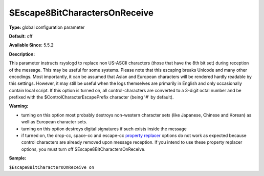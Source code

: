 $Escape8BitCharactersOnReceive
------------------------------

**Type:** global configuration parameter

**Default:** off

**Available Since:** 5.5.2

**Description:**

This parameter instructs rsyslogd to replace non US-ASCII characters
(those that have the 8th bit set) during reception of the message. This
may be useful for some systems. Please note that this escaping breaks
Unicode and many other encodings. Most importantly, it can be assumed
that Asian and European characters will be rendered hardly readable by
this settings. However, it may still be useful when the logs themselves
are primarily in English and only occasionally contain local script. If
this option is turned on, all control-characters are converted to a
3-digit octal number and be prefixed with the
$ControlCharacterEscapePrefix character (being '#' by default).

**Warning:**

-  turning on this option most probably destroys non-western character
   sets (like Japanese, Chinese and Korean) as well as European
   character sets.
-  turning on this option destroys digital signatures if such exists
   inside the message
-  if turned on, the drop-cc, space-cc and escape-cc `property
   replacer <property_replacer.html>`_ options do not work as expected
   because control characters are already removed upon message
   reception. If you intend to use these property replacer options, you
   must turn off $Escape8BitCharactersOnReceive.

**Sample:**

``$Escape8BitCharactersOnReceive on``

